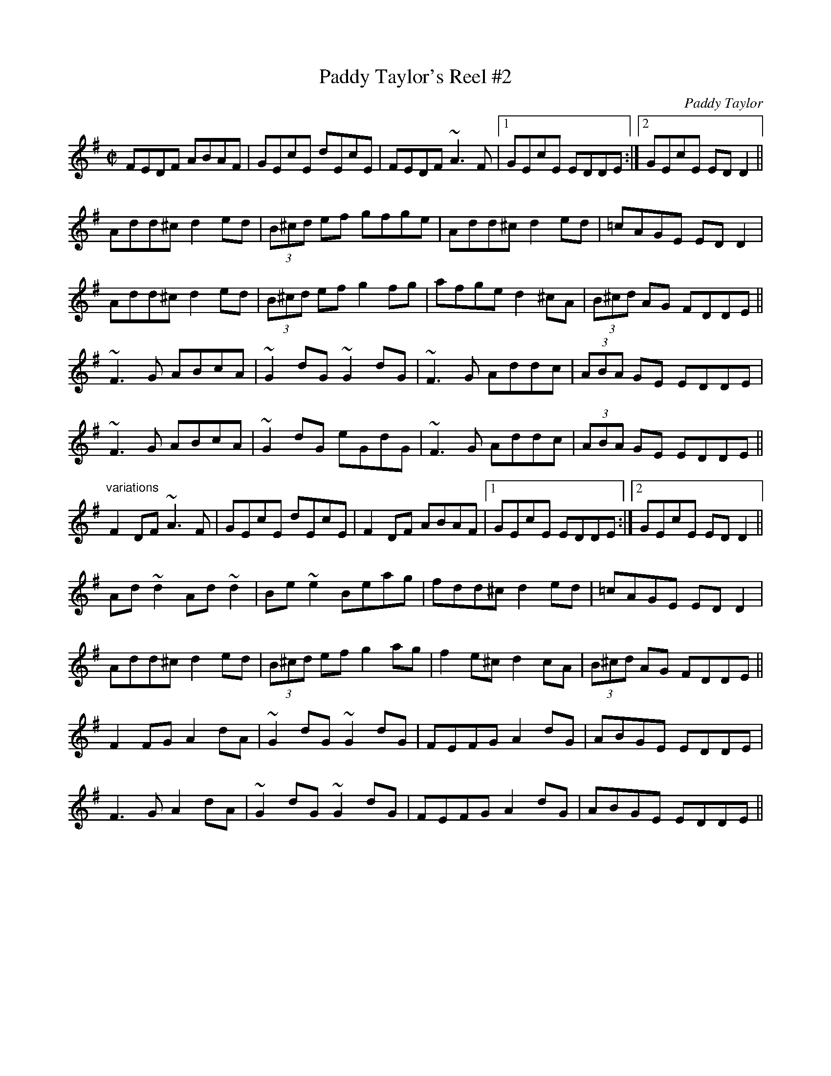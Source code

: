 X:1
T:Paddy Taylor's Reel #2
C:Paddy Taylor
R:reel
Z:id:hn-reel-568
M:C|
K:Dmix
FEDF ABAF|GEcE dEcE|FEDF ~A3F|1 GEcE EDDE:|2 GEcE EDD2||
Add^c d2ed|(3B^cd ef gfge|Add^c d2ed|=cAGE EDD2|
Add^c d2ed|(3B^cd ef g2fg|afge d2^cA|(3B^cd AG FDDE||
~F3G ABcA|~G2dG ~G2dG|~F3G Addc|(3ABA GE EDDE|
~F3G ABcA|~G2dG eGdG|~F3G Addc|(3ABA GE EDDE||
"variations"
F2DF ~A3F|GEcE dEcE|F2DF ABAF|1 GEcE EDDE:|2 GEcE EDD2||
Ad~d2 Ad~d2|Be~e2 Beag|fdd^c d2ed|=cAGE EDD2|
Add^c d2ed|(3B^cd ef g2ag|f2e^c d2cA|(3B^cd AG FDDE||
F2FG A2dA|~G2dG ~G2dG|FEFG A2dG|ABGE EDDE|
F3G A2dA|~G2dG ~G2dG|FEFG A2dG|ABGE EDDE||
